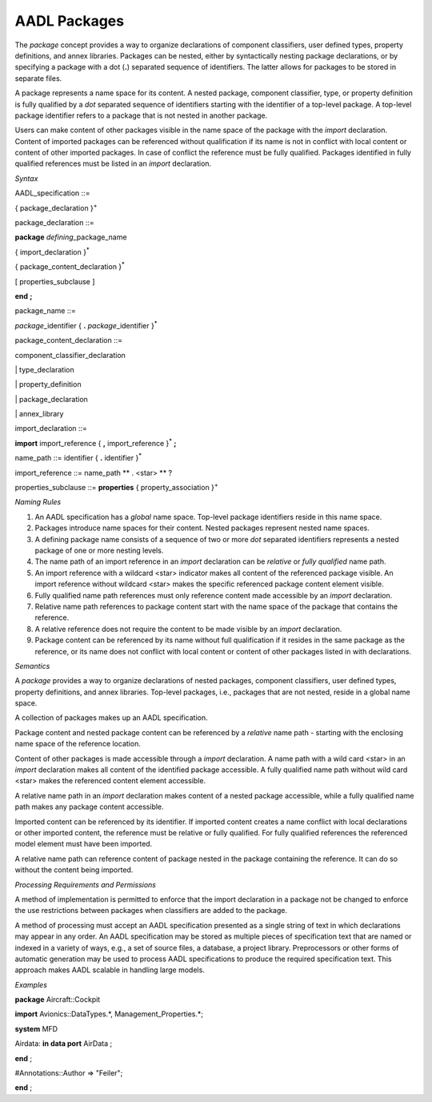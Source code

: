 AADL Packages
=============

The *package* concept provides a way to organize declarations of component classifiers, user defined types, property definitions, and annex libraries. 
Packages can be nested, either by syntactically nesting package declarations, or by specifying a package with a dot (**.**) separated sequence of identifiers. The latter allows for packages to be stored in separate files.

A package represents a name space for its content. A nested package, component classifier, type, or property definition is fully qualified by a *dot* separated sequence of identifiers starting with the identifier of a top-level package. A top-level package identifier refers to a package that is not nested in another package. 

Users can make content of other packages visible in the name space of the package with the *import* declaration.  
Content of imported packages can be referenced without qualification if its name is not in conflict with local content or content of other imported packages. 
In case of conflict the reference must be fully qualified.
Packages identified in fully qualified references must be listed in an *import* declaration.

*Syntax*

AADL\_specification ::=

{ package\_declaration }\ :sup:`+`


package\_declaration ::=

**package** *defining*\_package\_name

{ import\_declaration }\ :sup:`\*`

{ package\_content\_declaration }\ :sup:`\*`

[ properties\_subclause ]

**end**  **;**


package\_name ::=

*package*\_identifier { **.** *package*\_identifier }\ :sup:`\*`


package\_content\_declaration ::=

component_classifier\_declaration

\| type\_declaration

\| property\_definition

\| package\_declaration

\| annex\_library


import\_declaration ::=

**import** import\_reference { **,** import\_reference  }\ :sup:`\*` **;**


name\_path ::=
identifier { **.** identifier }\ :sup:`\*`

import\_reference ::=
name\_path ** . <star> ** ?


properties\_subclause ::=
**properties** { property\_association }\ :sup:`+`



*Naming Rules*

1. An AADL specification has a *global* name space. Top-level package identifiers reside in this name space.

2. Packages introduce name spaces for their content. Nested packages represent nested name spaces.

3. A defining package name consists of a sequence of two or more *dot* separated identifiers represents a nested package of one or more nesting levels. 

4. The name path of an import reference in an *import* declaration can be *relative* or *fully qualified* name path.

5. An import reference with a wildcard <star> indicator makes all content of the referenced package visible. An import reference without wildcard <star> makes the specific referenced package content element visible.

6. Fully qualified name path references must only reference content made accessible by an *import* declaration. 

7. Relative name path references to package content start with the name space of the package that contains the reference. 

8. A relative reference does not require the content to be made visible by an *import* declaration.

9. Package content can be referenced by its name without full qualification if it resides in the same package as the reference, or its name does not conflict with local content or content of other packages listed in with declarations. 



*Semantics*

A *package* provides a way to organize declarations of nested packages, component classifiers, user defined types, property definitions, and annex libraries. 
Top-level packages, i.e., packages that are not nested, reside in a global name space. 

A collection of packages makes up an AADL specification.

Package content and nested package content can be referenced by a *relative* name path - starting with the enclosing name space of the reference location.

Content of other packages is made accessible through a *import* declaration. 
A name path with a wild card <star> in an *import* declaration makes all content of the identified package accessible. A fully qualified name path without wild card <star> makes the referenced content element accessible.

A relative name path in an *import* declaration makes content of a nested package accessible, while a fully qualified name path makes any package content accessible.

Imported content can be referenced by its identifier. If imported content creates a name conflict with local declarations or other imported content, the reference must be relative or fully qualified. For fully qualified references the referenced model element must have been imported.

A relative name path can reference content of package nested in the package containing the reference. It can do so without the content being imported.

*Processing Requirements and Permissions*

A method of implementation is permitted to enforce that the import
declaration in a package not be changed to enforce the use
restrictions between packages when classifiers are added to the
package.

A method of processing must accept an AADL specification presented
as a single string of text in which declarations may appear in any
order. An AADL specification may be stored as multiple pieces of
specification text that are named or indexed in a variety of ways,
e.g., a set of source files, a database, a project library.
Preprocessors or other forms of automatic generation may be used to
process AADL specifications to produce the required specification
text. This approach makes AADL scalable in handling large models.

*Examples*

**package** Aircraft::Cockpit

**import** Avionics::DataTypes.*, Management\_Properties.*;

**system** MFD

Airdata: **in data port** AirData ;

**end** ;

#Annotations::Author => "Feiler";

**end** ;

